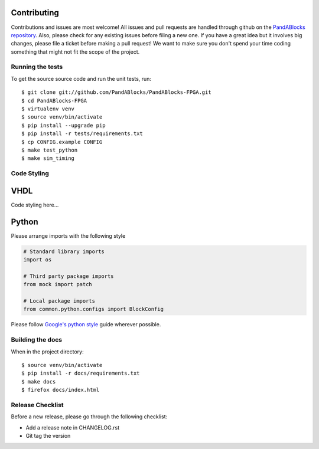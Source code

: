Contributing
============

Contributions and issues are most welcome! All issues and pull requests are
handled through github on the `PandABlocks repository`_. Also, please check for
any existing issues before filing a new one. If you have a great idea but it
involves big changes, please file a ticket before making a pull request! We
want to make sure you don't spend your time coding something that might not fit
the scope of the project.

.. _PandABlocks repository: https://github.com/PandABlocks/PandABlocks-FPGA/issues

Running the tests
-----------------

To get the source source code and run the unit tests, run::

    $ git clone git://github.com/PandABlocks/PandABlocks-FPGA.git
    $ cd PandABlocks-FPGA
    $ virtualenv venv
    $ source venv/bin/activate
    $ pip install --upgrade pip
    $ pip install -r tests/requirements.txt
    $ cp CONFIG.example CONFIG
    $ make test_python
    $ make sim_timing

Code Styling
------------

VHDL
====

Code styling here...


Python
======

Please arrange imports with the following style

.. code-block:: python

    # Standard library imports
    import os

    # Third party package imports
    from mock import patch

    # Local package imports
    from common.python.configs import BlockConfig

Please follow `Google's python style`_ guide wherever possible.

.. _Google's python style: https://google.github.io/styleguide/pyguide.html

Building the docs
-----------------

When in the project directory::

    $ source venv/bin/activate
    $ pip install -r docs/requirements.txt
    $ make docs
    $ firefox docs/index.html


Release Checklist
-----------------

Before a new release, please go through the following checklist:

* Add a release note in CHANGELOG.rst
* Git tag the version

